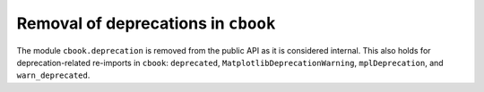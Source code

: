 Removal of deprecations in ``cbook``
~~~~~~~~~~~~~~~~~~~~~~~~~~~~~~~~~~~~

The module ``cbook.deprecation`` is removed from the public API as it is
considered internal. This also holds for deprecation-related re-imports in
``cbook``: ``deprecated``, ``MatplotlibDeprecationWarning``,
``mplDeprecation``, and ``warn_deprecated``.
